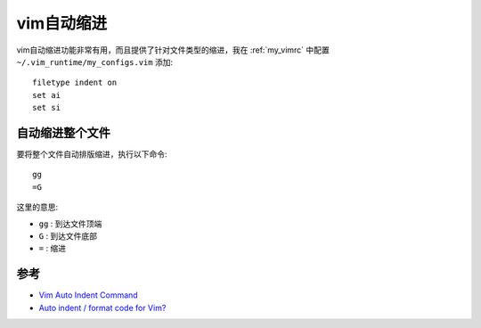 .. _vim_auto_indent:

=====================
vim自动缩进
=====================

vim自动缩进功能非常有用，而且提供了针对文件类型的缩进，我在 :ref:`my_vimrc` 中配置 ``~/.vim_runtime/my_configs.vim`` 添加::

   filetype indent on
   set ai
   set si

自动缩进整个文件
===================

要将整个文件自动排版缩进，执行以下命令::

   gg
   =G

这里的意思:

- ``gg`` : 到达文件顶端
- ``G`` : 到达文件底部
- ``=`` : 缩进

参考
=======

- `Vim Auto Indent Command <https://www.serverwatch.com/guides/automatic-indenting-vim/>`_
- `Auto indent / format code for Vim? <https://unix.stackexchange.com/questions/19945/auto-indent-format-code-for-vim>`_
